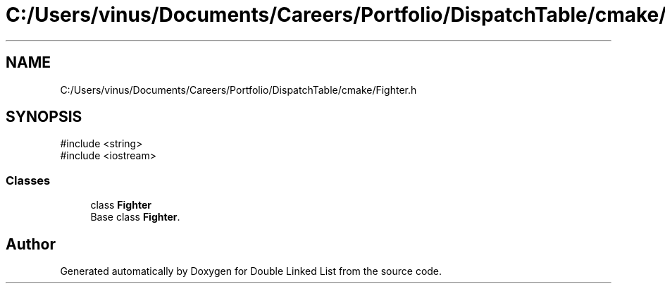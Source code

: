 .TH "C:/Users/vinus/Documents/Careers/Portfolio/DispatchTable/cmake/Fighter.h" 3 "Double Linked List" \" -*- nroff -*-
.ad l
.nh
.SH NAME
C:/Users/vinus/Documents/Careers/Portfolio/DispatchTable/cmake/Fighter.h
.SH SYNOPSIS
.br
.PP
\fR#include <string>\fP
.br
\fR#include <iostream>\fP
.br

.SS "Classes"

.in +1c
.ti -1c
.RI "class \fBFighter\fP"
.br
.RI "Base class \fBFighter\fP\&. "
.in -1c
.SH "Author"
.PP 
Generated automatically by Doxygen for Double Linked List from the source code\&.
